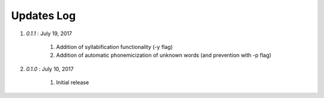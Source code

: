 .. _updates:


Updates Log
===========

#. *0.1.1* : July 19, 2017

        #. Addition of syllabification functionality (-y flag)
	#. Addition of automatic phonemicization of unknown words (and prevention with -p flag)

#. *0.1.0* : July 10, 2017

        #. Initial release



